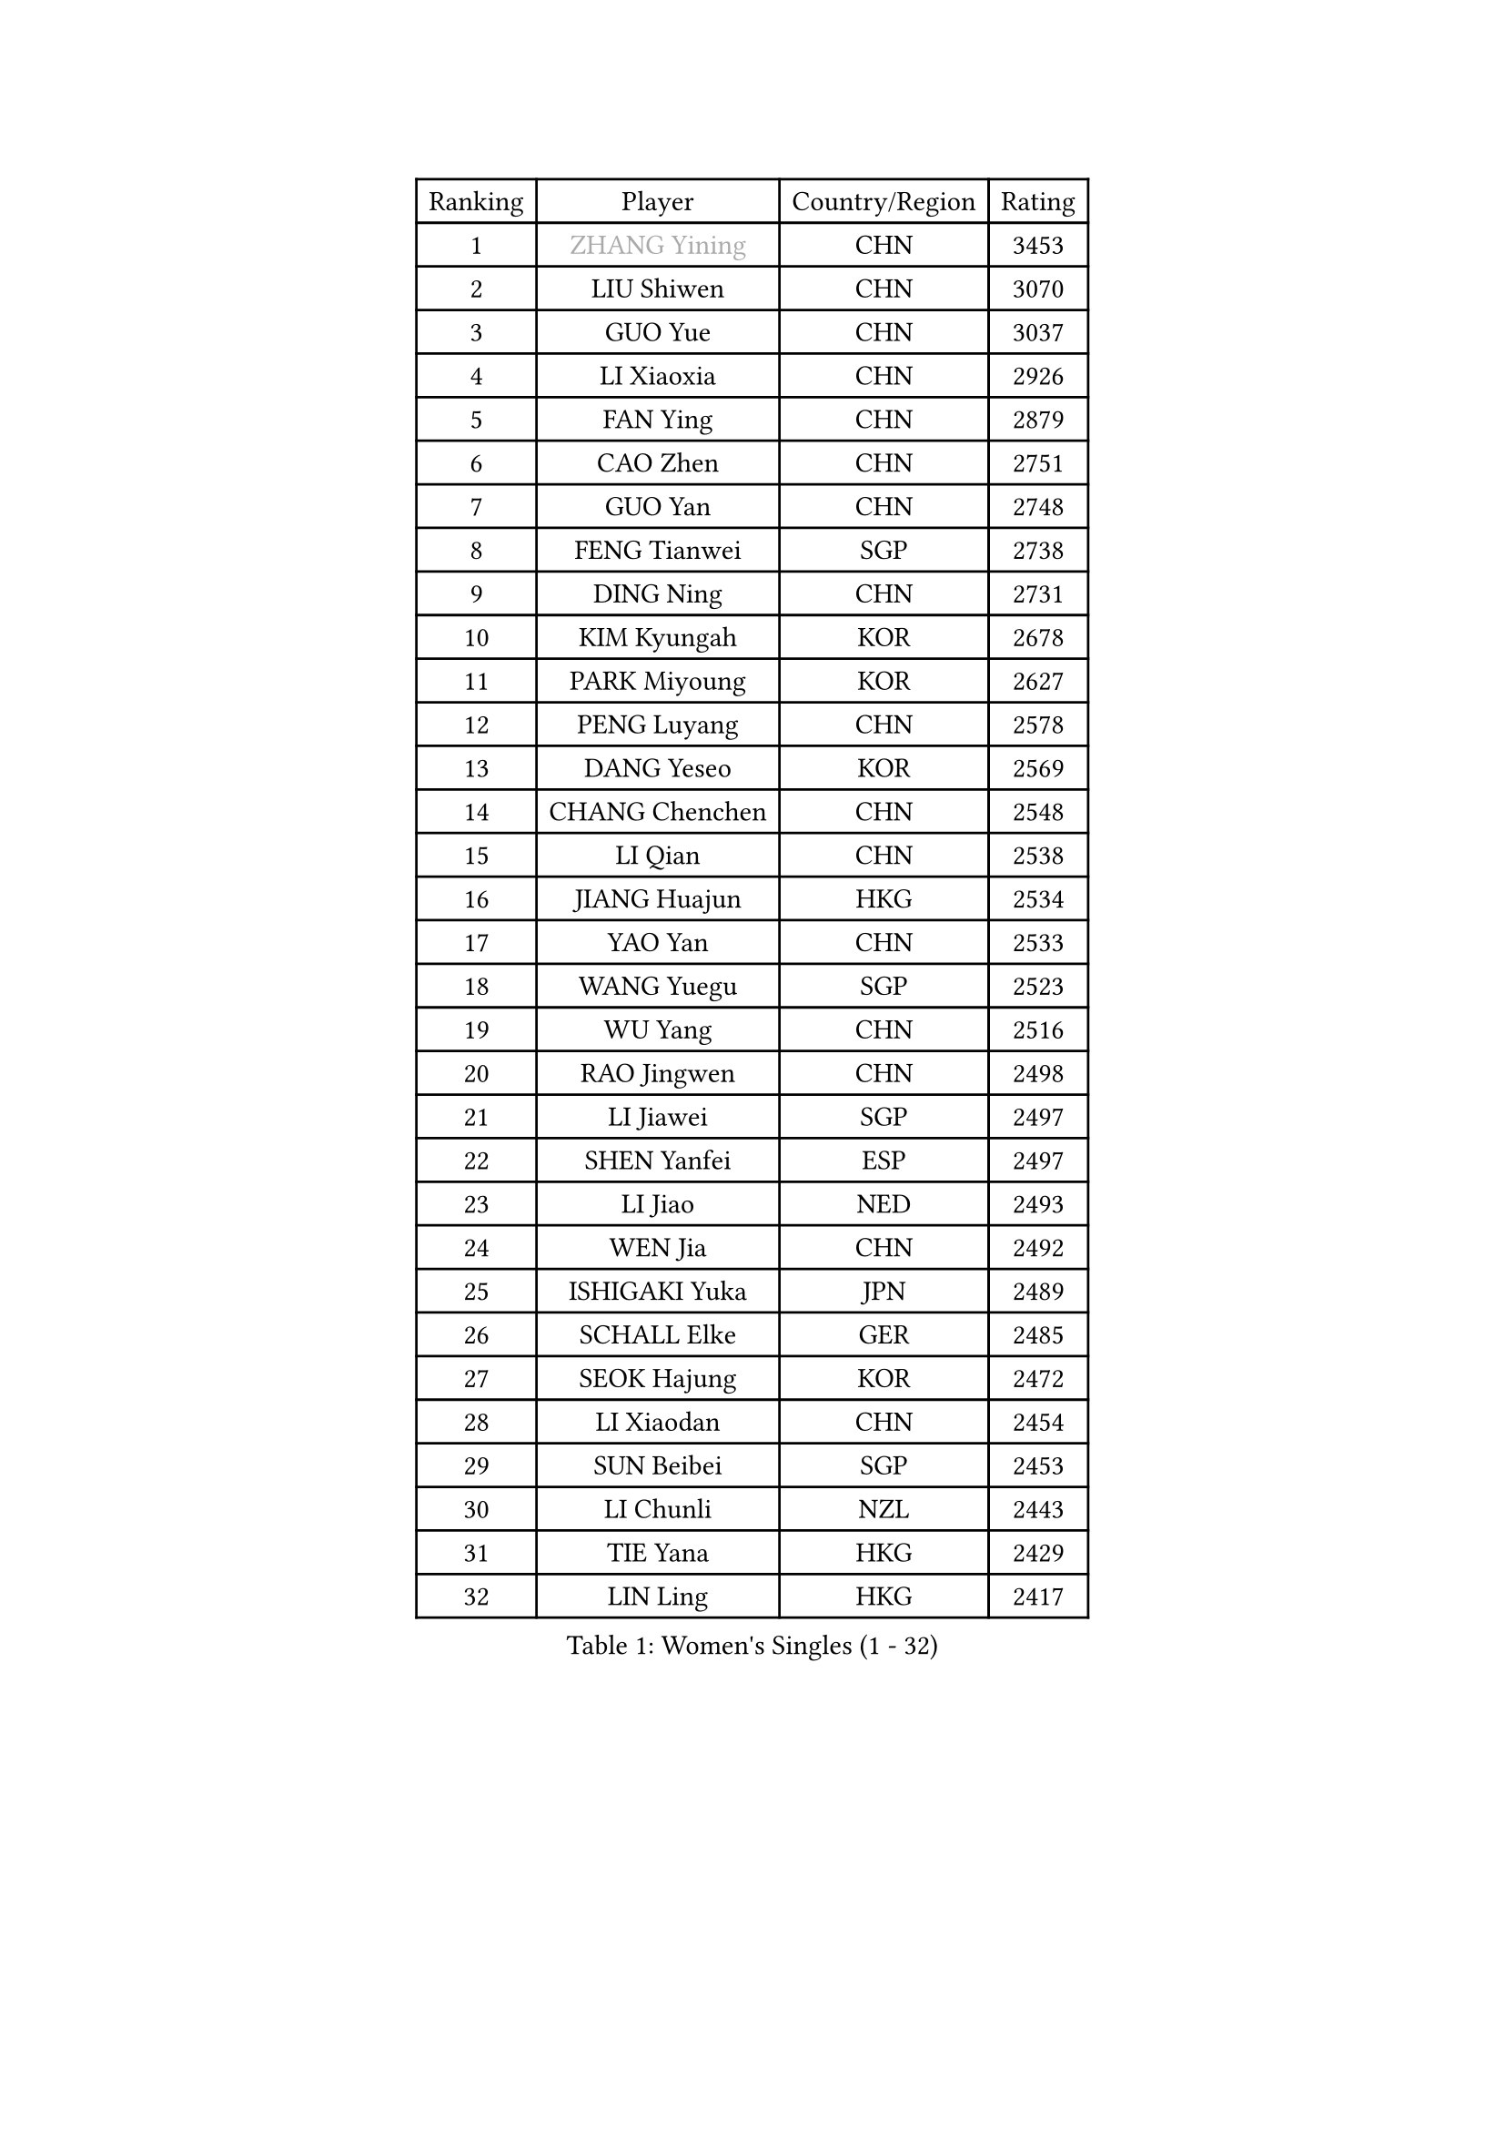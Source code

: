 
#set text(font: ("Courier New", "NSimSun"))
#figure(
  caption: "Women's Singles (1 - 32)",
    table(
      columns: 4,
      [Ranking], [Player], [Country/Region], [Rating],
      [1], [#text(gray, "ZHANG Yining")], [CHN], [3453],
      [2], [LIU Shiwen], [CHN], [3070],
      [3], [GUO Yue], [CHN], [3037],
      [4], [LI Xiaoxia], [CHN], [2926],
      [5], [FAN Ying], [CHN], [2879],
      [6], [CAO Zhen], [CHN], [2751],
      [7], [GUO Yan], [CHN], [2748],
      [8], [FENG Tianwei], [SGP], [2738],
      [9], [DING Ning], [CHN], [2731],
      [10], [KIM Kyungah], [KOR], [2678],
      [11], [PARK Miyoung], [KOR], [2627],
      [12], [PENG Luyang], [CHN], [2578],
      [13], [DANG Yeseo], [KOR], [2569],
      [14], [CHANG Chenchen], [CHN], [2548],
      [15], [LI Qian], [CHN], [2538],
      [16], [JIANG Huajun], [HKG], [2534],
      [17], [YAO Yan], [CHN], [2533],
      [18], [WANG Yuegu], [SGP], [2523],
      [19], [WU Yang], [CHN], [2516],
      [20], [RAO Jingwen], [CHN], [2498],
      [21], [LI Jiawei], [SGP], [2497],
      [22], [SHEN Yanfei], [ESP], [2497],
      [23], [LI Jiao], [NED], [2493],
      [24], [WEN Jia], [CHN], [2492],
      [25], [ISHIGAKI Yuka], [JPN], [2489],
      [26], [SCHALL Elke], [GER], [2485],
      [27], [SEOK Hajung], [KOR], [2472],
      [28], [LI Xiaodan], [CHN], [2454],
      [29], [SUN Beibei], [SGP], [2453],
      [30], [LI Chunli], [NZL], [2443],
      [31], [TIE Yana], [HKG], [2429],
      [32], [LIN Ling], [HKG], [2417],
    )
  )#pagebreak()

#set text(font: ("Courier New", "NSimSun"))
#figure(
  caption: "Women's Singles (33 - 64)",
    table(
      columns: 4,
      [Ranking], [Player], [Country/Region], [Rating],
      [33], [VACENOVSKA Iveta], [CZE], [2409],
      [34], [GAO Jun], [USA], [2407],
      [35], [JIA Jun], [CHN], [2388],
      [36], [PAVLOVICH Viktoria], [BLR], [2388],
      [37], [LI Jie], [NED], [2382],
      [38], [FUKUHARA Ai], [JPN], [2374],
      [39], [CHOI Moonyoung], [KOR], [2368],
      [40], [#text(gray, "TASEI Mikie")], [JPN], [2356],
      [41], [WU Xue], [DOM], [2355],
      [42], [LAU Sui Fei], [HKG], [2352],
      [43], [WANG Xuan], [CHN], [2345],
      [44], [HIRANO Sayaka], [JPN], [2341],
      [45], [MOON Hyunjung], [KOR], [2336],
      [46], [ODOROVA Eva], [SVK], [2333],
      [47], [SUN Jin], [CHN], [2327],
      [48], [WANG Chen], [CHN], [2321],
      [49], [KRAVCHENKO Marina], [ISR], [2308],
      [50], [YANG Ha Eun], [KOR], [2308],
      [51], [LIU Jia], [AUT], [2305],
      [52], [ZHANG Rui], [HKG], [2297],
      [53], [CHEN TONG Fei-Ming], [TPE], [2297],
      [54], [FENG Yalan], [CHN], [2293],
      [55], [SAMARA Elizabeta], [ROU], [2289],
      [56], [YAN Chimei], [SMR], [2287],
      [57], [STRBIKOVA Renata], [CZE], [2280],
      [58], [LI Qiangbing], [AUT], [2280],
      [59], [FUJINUMA Ai], [JPN], [2279],
      [60], [LI Xue], [FRA], [2276],
      [61], [YIP Lily], [USA], [2274],
      [62], [TOTH Krisztina], [HUN], [2268],
      [63], [MIAO Miao], [AUS], [2265],
      [64], [#text(gray, "TERUI Moemi")], [JPN], [2264],
    )
  )#pagebreak()

#set text(font: ("Courier New", "NSimSun"))
#figure(
  caption: "Women's Singles (65 - 96)",
    table(
      columns: 4,
      [Ranking], [Player], [Country/Region], [Rating],
      [65], [POTA Georgina], [HUN], [2262],
      [66], [TIMINA Elena], [NED], [2257],
      [67], [PESOTSKA Margaryta], [UKR], [2256],
      [68], [KIM Jong], [PRK], [2254],
      [69], [RAMIREZ Sara], [ESP], [2246],
      [70], [HUANG Yi-Hua], [TPE], [2244],
      [71], [MORIZONO Misaki], [JPN], [2243],
      [72], [#text(gray, "LU Yun-Feng")], [TPE], [2239],
      [73], [GATINSKA Katalina], [BUL], [2236],
      [74], [BOLLMEIER Nadine], [GER], [2235],
      [75], [ZHU Fang], [ESP], [2232],
      [76], [LOVAS Petra], [HUN], [2231],
      [77], [YAMANASHI Yuri], [JPN], [2224],
      [78], [ZHENG Jiaqi], [USA], [2221],
      [79], [YU Mengyu], [SGP], [2217],
      [80], [FERLIANA Christine], [INA], [2217],
      [81], [ISHIKAWA Kasumi], [JPN], [2216],
      [82], [#text(gray, "KONISHI An")], [JPN], [2211],
      [83], [MU Zi], [CHN], [2208],
      [84], [KUZMINA Elena], [RUS], [2207],
      [85], [WU Jiaduo], [GER], [2206],
      [86], [FUKUOKA Haruna], [JPN], [2203],
      [87], [BILENKO Tetyana], [UKR], [2203],
      [88], [ERDELJI Anamaria], [SRB], [2199],
      [89], [SKOV Mie], [DEN], [2198],
      [90], [SHAN Xiaona], [GER], [2194],
      [91], [ONO Shiho], [JPN], [2193],
      [92], [LANG Kristin], [GER], [2192],
      [93], [LI Qian], [POL], [2192],
      [94], [LEE Eunhee], [KOR], [2184],
      [95], [WAKAMIYA Misako], [JPN], [2177],
      [96], [XU Jie], [POL], [2175],
    )
  )#pagebreak()

#set text(font: ("Courier New", "NSimSun"))
#figure(
  caption: "Women's Singles (97 - 128)",
    table(
      columns: 4,
      [Ranking], [Player], [Country/Region], [Rating],
      [97], [TIKHOMIROVA Anna], [RUS], [2172],
      [98], [PAVLOVICH Veronika], [BLR], [2167],
      [99], [HU Melek], [TUR], [2166],
      [100], [KIM Kyungha], [KOR], [2160],
      [101], [XIAN Yifang], [FRA], [2158],
      [102], [STEFANOVA Nikoleta], [ITA], [2157],
      [103], [CHENG I-Ching], [TPE], [2157],
      [104], [KOMWONG Nanthana], [THA], [2149],
      [105], [PARTYKA Natalia], [POL], [2148],
      [106], [JEE Minhyung], [AUS], [2139],
      [107], [MOLNAR Cornelia], [CRO], [2138],
      [108], [FUJII Hiroko], [JPN], [2136],
      [109], [FEHER Gabriela], [SRB], [2135],
      [110], [#text(gray, "JEON Hyekyung")], [KOR], [2130],
      [111], [HAN Hye Song], [PRK], [2120],
      [112], [KO Somi], [KOR], [2118],
      [113], [SOLJA Amelie], [AUT], [2118],
      [114], [MA Wenting], [NOR], [2117],
      [115], [PARK Seonghye], [KOR], [2114],
      [116], [MONTEIRO DODEAN Daniela], [ROU], [2113],
      [117], [PETROVA Detelina], [BUL], [2111],
      [118], [YOON Sunae], [KOR], [2110],
      [119], [SUH Hyo Won], [KOR], [2107],
      [120], [#text(gray, "PAOVIC Sandra")], [CRO], [2107],
      [121], [LI Isabelle Siyun], [SGP], [2100],
      [122], [TAN Wenling], [ITA], [2099],
      [123], [SHIM Serom], [KOR], [2097],
      [124], [FADEEVA Oxana], [RUS], [2092],
      [125], [WATANABE Yuko], [JPN], [2087],
      [126], [IVANCAN Irene], [GER], [2084],
      [127], [KIM Hye Song], [PRK], [2082],
      [128], [PASKAUSKIENE Ruta], [LTU], [2082],
    )
  )